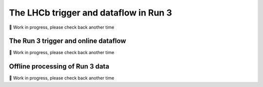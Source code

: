 .. _trigger:

The LHCb trigger and dataflow in Run 3
======================================

🚧 Work in progress, please check back another time

The Run 3 trigger and online dataflow
-------------------------------------

🚧 Work in progress, please check back another time

Offline processing of Run 3 data
--------------------------------

🚧 Work in progress, please check back another time